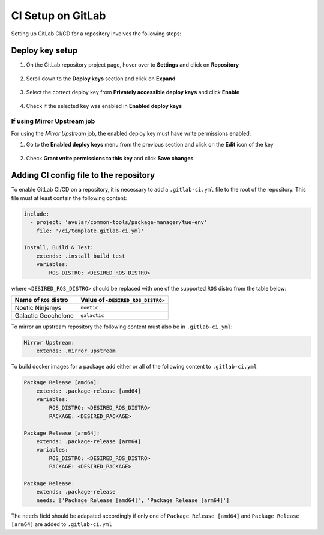 ******************
CI Setup on GitLab
******************
Setting up GitLab CI/CD for a repository involves the following steps:

Deploy key setup
================
#. On the GitLab repository project page, hover over to **Settings** and click on **Repository**
    .. figure:: ./images/CI_GitLab_Setup-settings-repository.png
        :width: 750px
        :align: center
        :figclass: align-center
#. Scroll down to the **Deploy keys** section and click on **Expand**
    .. figure:: ./images/CI_GitLab_Setup-deploy-key-menu.png
        :width: 750px
        :align: center
        :figclass: align-center
#. Select the correct deploy key from **Privately accessible deploy keys** and click **Enable**
    .. figure:: ./images/CI_GitLab_Setup-deploy-key-selection.png
        :width: 750px
        :align: center
        :figclass: align-center
#. Check if the selected key was enabled in **Enabled deploy keys**
    .. figure:: ./images/CI_GitLab_Setup-enabled-deploy-keys.png
        :width: 750px
        :align: center
        :figclass: align-center

If using Mirror Upstream job
----------------------------
For using the *Mirror Upstream* job, the enabled deploy key must have write permissions enabled:

#. Go to the **Enabled deploy keys** menu from the previous section and click on the **Edit** icon of the key
    .. figure:: ./images/CI_GitLab_Setup-edit-deployed-key.png
        :width: 750px
        :align: center
        :figclass: align-center
#. Check **Grant write permissions to this key** and click **Save changes**
    .. figure:: ./images/CI_GitLab_Setup-deploy-key-write-permissions.png
        :width: 750px
        :align: center
        :figclass: align-center

Adding CI config file to the repository
=======================================
To enable GitLab CI/CD on a repository, it is necessary to add a ``.gitlab-ci.yml`` file to the root of the repository.
This file must at least contain the following content:

.. code-block:: yaml

    include:
      - project: 'avular/common-tools/package-manager/tue-env'
        file: '/ci/template.gitlab-ci.yml'

    Install, Build & Test:
        extends: .install_build_test
        variables:
            ROS_DISTRO: <DESIRED_ROS_DISTRO>

where ``<DESIRED_ROS_DISTRO>`` should be replaced with one of the supported ``ROS`` distro from the table below:

+------------------------+-----------------------------------+
| Name of ``ROS`` distro | Value of ``<DESIRED_ROS_DISTRO>`` |
+========================+===================================+
| Noetic Ninjemys        | ``noetic``                        |
+------------------------+-----------------------------------+
| Galactic Geochelone    | ``galactic``                      |
+------------------------+-----------------------------------+

To mirror an upstream repository the following content must also be in ``.gitlab-ci.yml``:

.. code-block:: yaml

    Mirror Upstream:
        extends: .mirror_upstream

To build docker images for a package add either or all of the following content to ``.gitlab-ci.yml``

.. code-block:: yaml

    Package Release [amd64]:
        extends: .package-release [amd64]
        variables:
            ROS_DISTRO: <DESIRED_ROS_DISTRO>
            PACKAGE: <DESIRED_PACKAGE>

    Package Release [arm64]:
        extends: .package-release [arm64]
        variables:
            ROS_DISTRO: <DESIRED_ROS_DISTRO>
            PACKAGE: <DESIRED_PACKAGE>

    Package Release:
        extends: .package-release
        needs: ['Package Release [amd64]', 'Package Release [arm64]']

The ``needs`` field should be adapated accordingly if only one of ``Package Release [amd64]`` and ``Package Release [arm64]``
are added to ``.gitlab-ci.yml``
